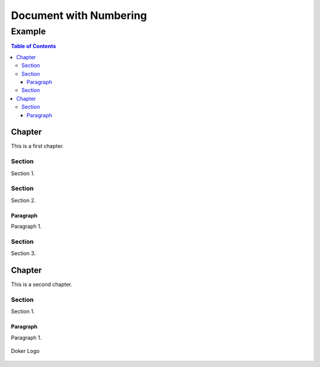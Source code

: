 =======================
Document with Numbering
=======================

-------
Example
-------

.. contents:: Table of Contents
   :depth: 3

Chapter
=======

This is a first chapter.

Section
-------

Section 1.

Section
-------

Section 2.

Paragraph
~~~~~~~~~

Paragraph 1.

Section
-------

Section 3.

Chapter
=======

This is a second chapter.

Section
-------

Section 1.

Paragraph
~~~~~~~~~

Paragraph 1.

.. figure:: dk.svg
   :width: 50%
   :align: center
   :alt: Doker Logo

   Doker Logo
